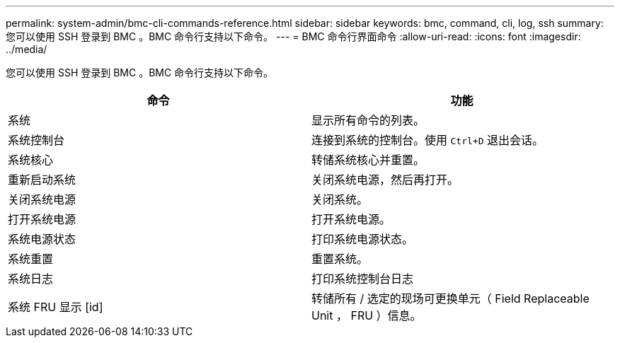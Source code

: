 ---
permalink: system-admin/bmc-cli-commands-reference.html 
sidebar: sidebar 
keywords: bmc, command, cli, log, ssh 
summary: 您可以使用 SSH 登录到 BMC 。BMC 命令行支持以下命令。 
---
= BMC 命令行界面命令
:allow-uri-read: 
:icons: font
:imagesdir: ../media/


[role="lead"]
您可以使用 SSH 登录到 BMC 。BMC 命令行支持以下命令。

|===
| 命令 | 功能 


 a| 
系统
 a| 
显示所有命令的列表。



 a| 
系统控制台
 a| 
连接到系统的控制台。使用 `Ctrl+D` 退出会话。



 a| 
系统核心
 a| 
转储系统核心并重置。



 a| 
重新启动系统
 a| 
关闭系统电源，然后再打开。



 a| 
关闭系统电源
 a| 
关闭系统。



 a| 
打开系统电源
 a| 
打开系统电源。



 a| 
系统电源状态
 a| 
打印系统电源状态。



 a| 
系统重置
 a| 
重置系统。



 a| 
系统日志
 a| 
打印系统控制台日志



 a| 
系统 FRU 显示 [id]
 a| 
转储所有 / 选定的现场可更换单元（ Field Replaceable Unit ， FRU ）信息。

|===